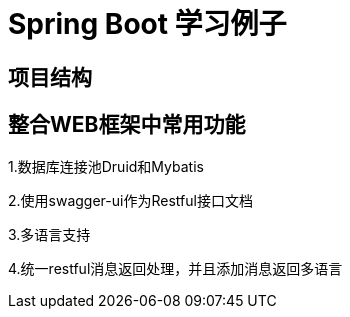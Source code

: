 = Spring Boot 学习例子

== 项目结构

== 整合WEB框架中常用功能

1.数据库连接池Druid和Mybatis

2.使用swagger-ui作为Restful接口文档

3.多语言支持

4.统一restful消息返回处理，并且添加消息返回多语言

